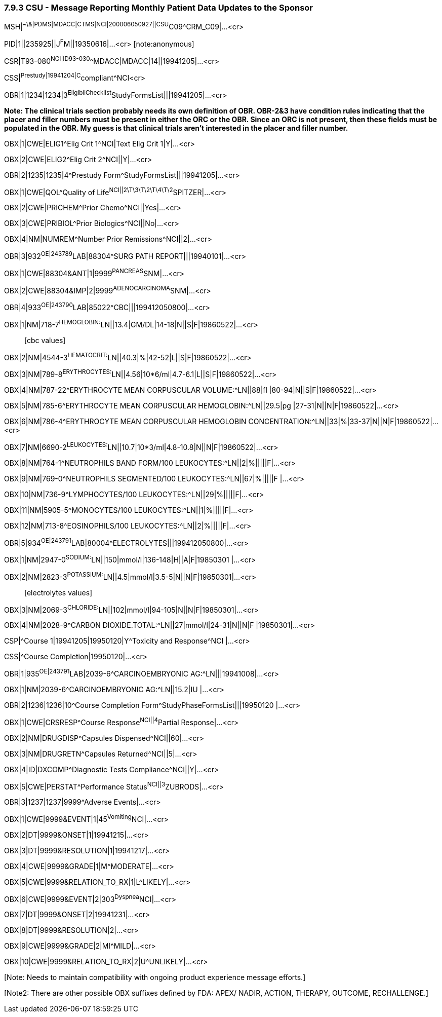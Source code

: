 === 7.9.3 CSU - Message Reporting Monthly Patient Data Updates to the Sponsor

MSH|^~\&|PDMS|MDACC|CTMS|NCI|200006050927||CSU^C09^CRM_C09|...<cr>

PID|1||235925||J^F^M||19350616|...<cr> [note:anonymous]

CSR|T93-080^NCI|ID93-030^^MDACC|MDACC|14||19941205|...<cr>

CSS|^Prestudy|19941204|C^compliant^NCI<cr>

OBR|1|1234|1234|3^EligibilChecklist^StudyFormsList|||19941205|...<cr>

*Note: The clinical trials section probably needs its own definition of OBR. OBR-2&3 have condition rules indicating that the placer and filler numbers must be present in either the ORC or the OBR. Since an ORC is not present, then these fields must be populated in the OBR. My guess is that clinical trials aren't interested in the placer and filler number.*

OBX|1|CWE|ELIG1^Elig Crit 1^NCI|Text Elig Crit 1|Y|...<cr>

OBX|2|CWE|ELIG2^Elig Crit 2^NCI||Y|...<cr>

OBR|2|1235|1235|4^Prestudy Form^StudyFormsList|||19941205|...<cr>

OBX|1|CWE|QOL^Quality of Life^NCI||2\T\3\T\2\T\4\T\2^SPITZER|...<cr>

OBX|2|CWE|PRICHEM^Prior Chemo^NCI||Yes|...<cr>

OBX|3|CWE|PRIBIOL^Prior Biologics^NCI||No|...<cr>

OBX|4|NM|NUMREM^Number Prior Remissions^NCI||2|...<cr>

OBR|3|932^OE|243789^LAB|88304^SURG PATH REPORT|||19940101|...<cr>

OBX|1|CWE|88304&ANT|1|9999^PANCREAS^SNM|...<cr>

OBX|2|CWE|88304&IMP|2|9999^ADENOCARCINOMA^SNM|...<cr>

OBR|4|933^OE|243790^LAB|85022^CBC|||199412050800|...<cr>

OBX|1|NM|718-7^HEMOGLOBIN:^LN||13.4|GM/DL|14-18|N||S|F|19860522|...<cr>

____
{empty}[cbc values]
____

OBX|2|NM|4544-3^HEMATOCRIT:^LN||40.3|%|42-52|L||S|F|19860522|...<cr>

OBX|3|NM|789-8^ERYTHROCYTES:^LN||4.56|10*6/ml|4.7-6.1|L||S|F|19860522|...<cr>

OBX|4|NM|787-22^ERYTHROCYTE MEAN CORPUSCULAR VOLUME:^LN||88|fl |80-94|N||S|F|19860522|...<cr>

OBX|5|NM|785-6^ERYTHROCYTE MEAN CORPUSCULAR HEMOGLOBIN:^LN||29.5|pg |27-31|N||N|F|19860522|...<cr>

OBX|6|NM|786-4^ERYTHROCYTE MEAN CORPUSCULAR HEMOGLOBIN CONCENTRATION:^LN||33|%|33-37|N||N|F|19860522|...<cr>

OBX|7|NM|6690-2^LEUKOCYTES:^LN||10.7|10*3/ml|4.8-10.8|N||N|F|19860522|...<cr>

OBX|8|NM|764-1^NEUTROPHILS BAND FORM/100 LEUKOCYTES:^LN||2|%|||||F|...<cr>

OBX|9|NM|769-0^NEUTROPHILS SEGMENTED/100 LEUKOCYTES:^LN||67|%|||||F |...<cr>

OBX|10|NM|736-9^LYMPHOCYTES/100 LEUKOCYTES:^LN||29|%|||||F|...<cr>

OBX|11|NM|5905-5^MONOCYTES/100 LEUKOCYTES:^LN||1|%|||||F|...<cr>

OBX|12|NM|713-8^EOSINOPHILS/100 LEUKOCYTES:^LN||2|%|||||F|...<cr>

OBR|5|934^OE|243791^LAB|80004^ELECTROLYTES|||199412050800|...<cr>

OBX|1|NM|2947-0^SODIUM:^LN||150|mmol/l|136-148|H||A|F|19850301 |...<cr>

OBX|2|NM|2823-3^POTASSIUM:^LN||4.5|mmol/l|3.5-5|N||N|F|19850301|...<cr>

____
{empty}[electrolytes values]
____

OBX|3|NM|2069-3^CHLORIDE:^LN||102|mmol/l|94-105|N||N|F|19850301|...<cr>

OBX|4|NM|2028-9^CARBON DIOXIDE.TOTAL:^LN||27|mmol/l|24-31|N||N|F |19850301|...<cr>

CSP|^Course 1|19941205|19950120|Y^Toxicity and Response^NCI |...<cr>

CSS|^Course Completion|19950120|...<cr>

OBR|1|935^OE|243791^LAB|2039-6^CARCINOEMBRYONIC AG:^LN|||19941008|...<cr>

OBX|1|NM|2039-6^CARCINOEMBRYONIC AG:^LN||15.2|IU |...<cr>

OBR|2|1236|1236|10^Course Completion Form^StudyPhaseFormsList|||19950120 |...<cr>

OBX|1|CWE|CRSRESP^Course Response^NCI||4^Partial Response|...<cr>

OBX|2|NM|DRUGDISP^Capsules Dispensed^NCI||60|...<cr>

OBX|3|NM|DRUGRETN^Capsules Returned^NCI||5|...<cr>

OBX|4|ID|DXCOMP^Diagnostic Tests Compliance^NCI||Y|...<cr>

OBX|5|CWE|PERSTAT^Performance Status^NCI||3^ZUBRODS|...<cr>

OBR|3|1237|1237|9999^Adverse Events|...<cr>

OBX|1|CWE|9999&EVENT|1|45^Vomiting^NCI|...<cr>

OBX|2|DT|9999&ONSET|1|19941215|...<cr>

OBX|3|DT|9999&RESOLUTION|1|19941217|...<cr>

OBX|4|CWE|9999&GRADE|1|M^MODERATE|...<cr>

OBX|5|CWE|9999&RELATION_TO_RX|1|L^LIKELY|...<cr>

OBX|6|CWE|9999&EVENT|2|303^Dyspnea^NCI|...<cr>

OBX|7|DT|9999&ONSET|2|19941231|...<cr>

OBX|8|DT|9999&RESOLUTION|2|...<cr>

OBX|9|CWE|9999&GRADE|2|MI^MILD|...<cr>

OBX|10|CWE|9999&RELATION_TO_RX|2|U^UNLIKELY|...<cr>

{empty}[Note: Needs to maintain compatibility with ongoing product experience message efforts.]

{empty}[Note2: There are other possible OBX suffixes defined by FDA: APEX/ NADIR, ACTION, THERAPY, OUTCOME, RECHALLENGE.]

